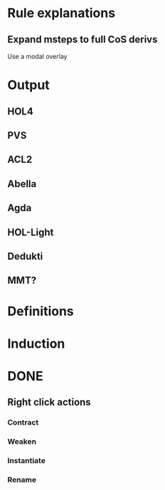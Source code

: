 * Rule explanations
** Expand msteps to full CoS derivs
Use a modal overlay
* Output
** HOL4
** PVS
** ACL2
** Abella
** Agda
** HOL-Light
** Dedukti
** MMT?
* Definitions
* Induction
* DONE
** Right click actions
*** Contract
*** Weaken
*** Instantiate
*** Rename
